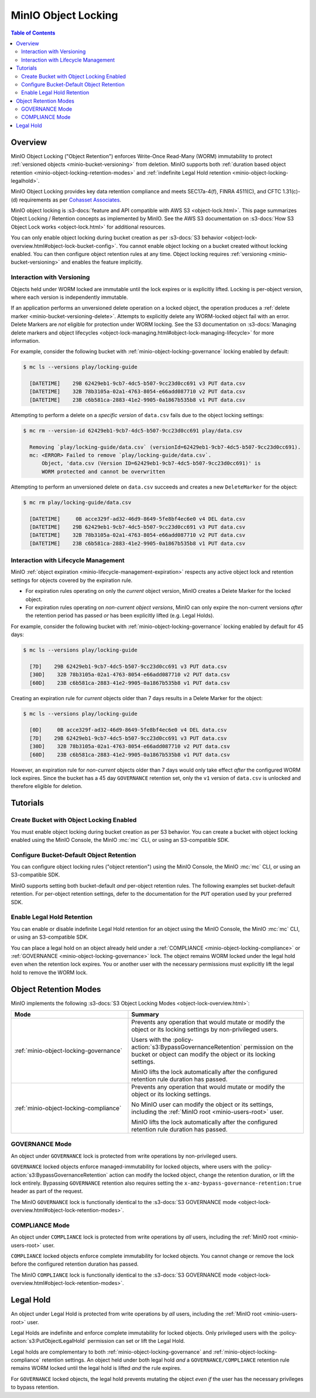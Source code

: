 .. _minio-object-locking:
.. _minio-object-retention:

====================
MinIO Object Locking
====================

.. default-domain:: minio

.. contents:: Table of Contents
   :local:
   :depth: 2

Overview
--------

MinIO Object Locking ("Object Retention") enforces Write-Once Read-Many (WORM)
immutability to protect :ref:`versioned objects <minio-bucket-versioning>` from
deletion. MinIO supports both 
:ref:`duration based object retention <minio-object-locking-retention-modes>` 
and 
:ref:`indefinite Legal Hold retention <minio-object-locking-legalhold>`.

MinIO Object Locking provides key data retention compliance and meets
SEC17a-4(f), FINRA 4511(C), and CFTC 1.31(c)-(d) requirements as per 
`Cohasset Associates <https://min.io/cohasset?ref-docs>`__.

.. card-carousel:: 1

   .. card:: Bucket Without Locking

      .. image:: /images/retention/minio-versioning-delete-object.svg
         :alt: Deleting an Object
         :align: center
         :width: 600px

      MinIO versioning preserves the full history of object mutations. 
      However, applications can explicitly delete specific object versions.

   .. card:: Bucket With Locking

      .. image:: /images/retention/minio-object-locking.svg
         :alt: 30 Day Locked Objects
         :align: center
         :width: 600px

      Applying a default 30 Day WORM lock to objects in the bucket ensures
      a minimum period of retention and protection for all object versions.

   .. card:: Delete Operations in Locked Bucket

      .. image:: /images/retention/minio-object-locking-delete.svg
         :alt: Delete Operation in Locked Bucket
         :align: center
         :width: 600px

      Delete operations follow normal behavior in 
      :ref:`versioned buckets <minio-bucket-versioning-delete>`, where MinIO
      creates a ``DeleteMarker`` for the object. However, non-Delete Marker 
      versions of the object remain under the retention rules and are protected 
      from any specific deletion or overwrite attempts.

   .. card:: Versioned Delete Operations in Locked Bucket

      .. image:: /images/retention/minio-object-locking-delete-version.svg
         :alt: Versioned Delete Operation in a Locked Bucket
         :align: center
         :width: 600px

      MinIO blocks any attempt to delete a specific object version held under
      WORM lock. The earliest possible time after which a client may delete
      the version is when the lock expires.

MinIO object locking is 
:s3-docs:`feature and API compatible with AWS S3 <object-lock.html>`. 
This page summarizes Object Locking / Retention concepts as implemented by 
MinIO. See the AWS S3 documentation on
:s3-docs:`How S3 Object Lock works <object-lock.html>` for additional
resources.

You can only enable object locking during bucket creation as per 
:s3-docs:`S3 behavior <object-lock-overview.html#object-lock-bucket-config>`. 
You cannot enable object locking on a bucket created without locking
enabled. You can then configure object retention rules at any time.
Object locking requires :ref:`versioning <minio-bucket-versioning>` and
enables the feature implicitly.

.. _minio-bucket-locking-interactions-versioning:

Interaction with Versioning
~~~~~~~~~~~~~~~~~~~~~~~~~~~

Objects held under WORM locked are immutable until the lock expires or is
explicitly lifted. Locking is per-object version, where each version is
independently immutable. 

If an application performs an unversioned delete operation on a locked object,
the operation produces a :ref:`delete marker <minio-bucket-versioning-delete>`.
Attempts to explicitly delete any WORM-locked object fail with an error. 
Delete Markers are *not* eligible for protection under WORM locking. 
See the S3 documentation on 
:s3-docs:`Managing delete markers and object lifecycles
<object-lock-managing.html#object-lock-managing-lifecycle>` for more 
information.

For example, consider the following bucket with 
:ref:`minio-object-locking-governance` locking enabled by default:

.. code-block:: shell

   $ mc ls --versions play/locking-guide

     [DATETIME]    29B 62429eb1-9cb7-4dc5-b507-9cc23d0cc691 v3 PUT data.csv
     [DATETIME]    32B 78b3105a-02a1-4763-8054-e66add087710 v2 PUT data.csv
     [DATETIME]    23B c6b581ca-2883-41e2-9905-0a1867b535b8 v1 PUT data.csv

Attempting to perform a delete on a *specific version* of ``data.csv`` fails
due to the object locking settings:

.. code-block:: shell

   $ mc rm --version-id 62429eb1-9cb7-4dc5-b507-9cc23d0cc691 play/data.csv

     Removing `play/locking-guide/data.csv` (versionId=62429eb1-9cb7-4dc5-b507-9cc23d0cc691).
     mc: <ERROR> Failed to remove `play/locking-guide/data.csv`. 
         Object, 'data.csv (Version ID=62429eb1-9cb7-4dc5-b507-9cc23d0cc691)' is 
         WORM protected and cannot be overwritten

Attempting to perform an unversioned delete on ``data.csv`` succeeds and creates
a new ``DeleteMarker`` for the object:

.. code-block:: shell

   $ mc rm play/locking-guide/data.csv

     [DATETIME]     0B acce329f-ad32-46d9-8649-5fe8bf4ec6e0 v4 DEL data.csv
     [DATETIME]    29B 62429eb1-9cb7-4dc5-b507-9cc23d0cc691 v3 PUT data.csv
     [DATETIME]    32B 78b3105a-02a1-4763-8054-e66add087710 v2 PUT data.csv
     [DATETIME]    23B c6b581ca-2883-41e2-9905-0a1867b535b8 v1 PUT data.csv

Interaction with Lifecycle Management
~~~~~~~~~~~~~~~~~~~~~~~~~~~~~~~~~~~~~

MinIO :ref:`object expiration <minio-lifecycle-management-expiration>` 
respects any active object lock and retention settings for objects covered by
the expiration rule.

- For expiration rules operating on only the *current* object version, 
  MinIO creates a Delete Marker for the locked object.

- For expiration rules operating on *non-current object versions*, 
  MinIO can only expire the non-current versions *after* the retention period
  has passed *or* has been explicitly lifted (e.g. Legal Holds).

For example, consider the following bucket with 
:ref:`minio-object-locking-governance` locking enabled by default for 45 days:

.. code-block:: shell

   $ mc ls --versions play/locking-guide

     [7D]    29B 62429eb1-9cb7-4dc5-b507-9cc23d0cc691 v3 PUT data.csv
     [30D]    32B 78b3105a-02a1-4763-8054-e66add087710 v2 PUT data.csv
     [60D]    23B c6b581ca-2883-41e2-9905-0a1867b535b8 v1 PUT data.csv

Creating an expiration rule for *current* objects older than 7 days results in
a Delete Marker for the object:

.. code-block:: shell

   $ mc ls --versions play/locking-guide

     [0D]     0B acce329f-ad32-46d9-8649-5fe8bf4ec6e0 v4 DEL data.csv
     [7D]    29B 62429eb1-9cb7-4dc5-b507-9cc23d0cc691 v3 PUT data.csv
     [30D]    32B 78b3105a-02a1-4763-8054-e66add087710 v2 PUT data.csv
     [60D]    23B c6b581ca-2883-41e2-9905-0a1867b535b8 v1 PUT data.csv

However, an expiration rule for *non-current* objects older than 7 days would
only take effect *after* the configured WORM lock expires. Since the bucket
has a 45 day ``GOVERNANCE`` retention set, only the ``v1`` version of 
``data.csv`` is unlocked and therefore eligible for deletion.

Tutorials
---------

Create Bucket with Object Locking Enabled
~~~~~~~~~~~~~~~~~~~~~~~~~~~~~~~~~~~~~~~~~

You must enable object locking during bucket creation as per S3 behavior.
You can create a bucket with object locking enabled using the MinIO Console,
the MinIO :mc:`mc` CLI, or using an S3-compatible SDK.

.. tab-set::

   .. tab-item:: MinIO Console
      :sync: console

      Select the :guilabel:`Buckets` section of the MinIO Console to access
      bucket creation and management functions. Select the bucket row from the
      list of buckets. You can use the :octicon:`search` :guilabel:`Search` bar
      to filter the list. 
      
      .. image:: /images/minio-console/console-bucket.png
         :width: 600px
         :alt: MinIO Console Bucket Management
         :align: center

      Click the :guilabel:`Create Bucket` button to open the bucket creation
      modal. Toggle the :guilabel:`Object Locking` selector to enable object
      locking on the bucket.

      .. image:: /images/minio-console/console-bucket-create-bucket-with-locking.png
         :width: 600px
         :alt: MinIO Console Bucket Management
         :align: center

   .. tab-item:: MinIO CLI
      :sync: cli

      Use the :mc:`mc mb` command with the :mc-cmd:`~mc mb --with-lock`
      option to create a bucket with object locking enabled:

      .. code-block:: shell
         :class: copyable

         mc mb --with-lock ALIAS/BUCKET

      - Replace ``ALIAS`` with the :mc:`alias <mc alias>` of a configured 
        MinIO deployment.

      - Replace ``BUCKET`` with the 
        :mc-cmd:`name <mc version ALIAS>` of the bucket to create.

Configure Bucket-Default Object Retention
~~~~~~~~~~~~~~~~~~~~~~~~~~~~~~~~~~~~~~~~~

You can configure object locking rules ("object retention") using the 
MinIO Console, the MinIO :mc:`mc` CLI, or using an S3-compatible SDK. 

MinIO supports setting both bucket-default *and* per-object retention rules. 
The following examples set bucket-default retention. For per-object retention
settings, defer to the documentation for the ``PUT`` operation used by your
preferred SDK.

.. tab-set::

   .. tab-item:: MinIO Console
      :sync: console

      Select the :guilabel:`Buckets` section of the MinIO Console to access bucket creation and management functions. You can use the :octicon:`search` :guilabel:`Search` bar to filter the list. 
      
      .. image:: /images/minio-console/console-bucket.png
         :width: 600px
         :alt: MinIO Console Bucket Management
         :align: center

      Each bucket row has a :guilabel:`Manage` button that opens the management view for that bucket.

      .. image:: /images/minio-console/console-bucket-manage.png
         :width: 600px
         :alt: MinIO Console Bucket Management
         :align: center

      From the :guilabel:`Retention` section, select :guilabel:`Enabled`.
      This section is only visible for buckets created with object locking enabled.

      From the :guilabel:`Set Retention Configuration` modal, set the desired bucket default retention settings.

      - For :guilabel:`Retention Mode`, select either :ref:`COMPLIANCE <minio-object-locking-compliance>` or :ref:`GOVERNANCE <minio-object-locking-governance>`.

      - For :guilabel:`Duration`, select the retention duration units of :guilabel:`Days` or :guilabel:`Years`.

      - For :guilabel:`Retention Validity`, set the duration of time for which MinIO holds objects under the specified retention mode for the bucket.

   .. tab-item:: MinIO CLI
      :sync: cli

      Use the :mc:`mc retention set` command with the
      :mc-cmd:`--recursive <mc retention set --recursive>` and
      :mc-cmd:`--default <mc retention set --default>` options to set the
      default retention mode for a bucket:

      .. code-block:: shell
         :class: copyable

         mc retention set --recursive --default MODE DURATION ALIAS/BUCKET

      - Replace :mc-cmd:`MODE <mc retention set MODE>` with either either 
        :ref:`COMPLIANCE <minio-object-locking-compliance>` or 
        :ref:`GOVERNANCE <minio-object-locking-governance>`.

      - Replace :mc-cmd:`DURATION <mc retention set VALIDITY>` with the 
        duration for which the object lock remains in effect.

      - Replace :mc-cmd:`ALIAS <mc retention set ALIAS>` with the 
        :mc:`alias <mc alias>` of a configured MinIO deployment.

      - Replace :mc-cmd:`BUCKET <mc retention set ALIAS>` with the 
        name of the bucket on which to set the default retention rule.

Enable Legal Hold Retention
~~~~~~~~~~~~~~~~~~~~~~~~~~~

You can enable or disable indefinite Legal Hold retention for an object using the MinIO Console, the MinIO :mc:`mc` CLI, or using an S3-compatible SDK. 

You can place a legal hold on an object already held under a :ref:`COMPLIANCE <minio-object-locking-compliance>` or :ref:`GOVERNANCE <minio-object-locking-governance>` lock. 
The object remains WORM locked under the legal hold even when the retention lock expires. 
You or another user with the necessary permissions must explicitly lift the legal hold to remove the WORM lock.

.. tab-set::

   .. tab-item:: MinIO Console
      :sync: console

      Select the :guilabel:`Buckets` section of the MinIO Console to access bucket creation and management functions. 
      You can use the :octicon:`search` :guilabel:`Search` bar to filter the list. 

      .. image:: /images/minio-console/console-bucket.png
         :width: 600px
         :alt: MinIO Console Bucket Management
         :align: center

      Each bucket row has a :guilabel:`Manage` button that opens the management view for that bucket.

      .. image:: /images/minio-console/console-object-browser.png
         :width: 600px
         :alt: MinIO Console Bucket Object Browser
         :align: center

      Browse to the object and select it to open the object details view. 
      Select the :guilabel:`Legal Hold` button to toggle the Legal Hold status of the object.

   .. tab-item:: MinIO CLI
      :sync: cli

      Use the :guilabel:`mc legalhold set` command to toggle the legal hold status on an object.

      .. code-block:: shell
         :class: copyable

         mc legalhold set ALIAS/PATH

      - Replace :mc-cmd:`ALIAS <mc legalhold set ALIAS>` with the 
        :mc:`alias <mc alias>` of a configured MinIO deployment.

      - Replace :mc-cmd:`PATH <mc legalhold set ALIAS>` with the 
        path to the object for which to enable the legal hold. 

.. _minio-object-locking-retention-modes:

Object Retention Modes
----------------------

MinIO implements the following 
:s3-docs:`S3 Object Locking Modes <object-lock-overview.html>`:

.. list-table::
   :header-rows: 1
   :widths: 40 60
   :width: 100%

   * - Mode
     - Summary

   * - :ref:`minio-object-locking-governance`
     - Prevents any operation that would mutate or modify the object or its
       locking settings by non-privileged users.
       
       Users with the :policy-action:`s3:BypassGovernanceRetention` permission
       on the bucket or object can modify the object or its locking settings.

       MinIO lifts the lock automatically after the configured retention rule
       duration has passed.

   * - :ref:`minio-object-locking-compliance`
     - Prevents any operation that would mutate or modify the object or its
       locking settings.
       
       No MinIO user can modify the object or its settings, including the
       :ref:`MinIO root <minio-users-root>` user.

       MinIO lifts the lock automatically after the configured retention rule
       duration has passed.

.. _minio-object-locking-governance:

GOVERNANCE Mode
~~~~~~~~~~~~~~~

An object under ``GOVERNANCE`` lock is protected from write operations by 
non-privileged users. 

``GOVERNANCE`` locked objects enforce managed-immutability for locked objects,
where users with the :policy-action:`s3:BypassGovernanceRetention` action can
modify the locked object, change the retention duration, or lift the lock
entirely. Bypassing ``GOVERNANCE`` retention also requires setting the 
``x-amz-bypass-governance-retention:true`` header as part of the request.

The MinIO ``GOVERNANCE`` lock is functionally identical to the 
:s3-docs:`S3 GOVERNANCE mode 
<object-lock-overview.html#object-lock-retention-modes>`.

.. _minio-object-locking-compliance:

COMPLIANCE Mode
~~~~~~~~~~~~~~~

An object under ``COMPLIANCE`` lock is protected from write operations by *all*
users, including the :ref:`MinIO root <minio-users-root>` user.

``COMPLIANCE`` locked objects enforce complete immutability for locked objects.
You cannot change or remove the lock before the configured retention
duration has passed.

The MinIO ``COMPLIANCE`` lock is functionally identical to the 
:s3-docs:`S3 GOVERNANCE mode 
<object-lock-overview.html#object-lock-retention-modes>`.

.. _minio-object-locking-legalhold:

Legal Hold
----------

An object under Legal Hold is protected from write operations by *all* 
users, including the :ref:`MinIO root <minio-users-root>` user. 

Legal Holds are indefinite and enforce complete immutability for locked objects.
Only privileged users with the :policy-action:`s3:PutObjectLegalHold` permission can set or lift the Legal Hold.

Legal holds are complementary to both :ref:`minio-object-locking-governance` and :ref:`minio-object-locking-compliance` retention settings. 
An object held under both legal hold *and* a ``GOVERNANCE/COMPLIANCE`` retention rule remains WORM locked until the legal hold is lifted *and* the rule expires.

For ``GOVERNANCE`` locked objects, the legal hold prevents mutating the object *even if* the user has the necessary privileges to bypass retention.